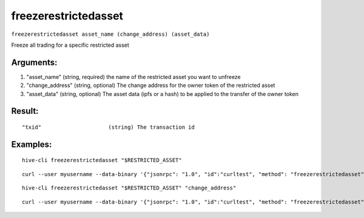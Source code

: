 .. This file is licensed under the Apache License 2.0 available on  http://www.apache.org/licenses/. 

freezerestrictedasset
=====================

``freezerestrictedasset asset_name (change_address) (asset_data)``

Freeze all trading for a specific restricted asset

Arguments:
~~~~~~~~~~

1. "asset_name"       (string, required) the name of the restricted asset you want to unfreeze
2. "change_address"   (string, optional) The change address for the owner token of the restricted asset
3. "asset_data"       (string, optional) The asset data (ipfs or a hash) to be applied to the transfer of the owner token

Result:
~~~~~~~

::

  "txid"                     (string) The transaction id

Examples:
~~~~~~~~~

::

  hive-cli freezerestrictedasset "$RESTRICTED_ASSET"

::

  curl --user myusername --data-binary '{"jsonrpc": "1.0", "id":"curltest", "method": "freezerestrictedasset", "params": ["$RESTRICTED_ASSET"] }' -H 'content-type: text/plain;' http://127.0.0.1:9766/

::
    
     hive-cli freezerestrictedasset "$RESTRICTED_ASSET" "change_address"

::

     curl --user myusername --data-binary '{"jsonrpc": "1.0", "id":"curltest", "method": "freezerestrictedasset", "params": ["$RESTRICTED_ASSET" "change_address"] }' -H 'content-type: text/plain;' http://127.0.0.1:9766/

